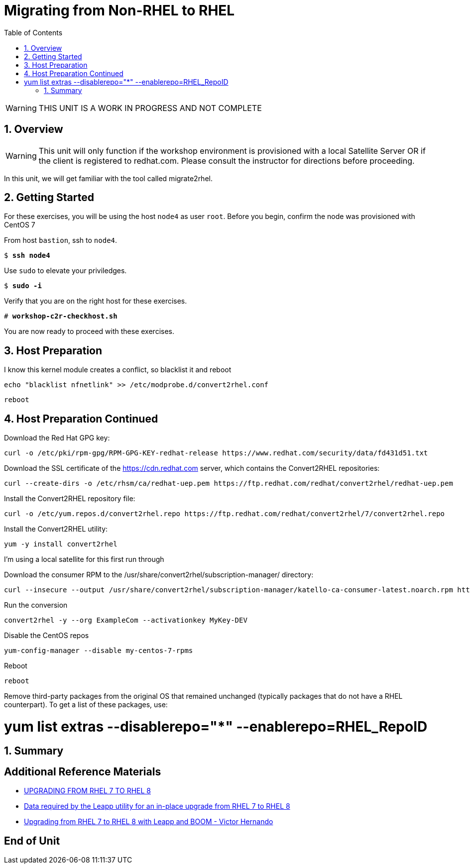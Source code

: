 :sectnums:
:sectnumlevels: 3
:markup-in-source: verbatim,attributes,quotes
ifdef::env-github[]
:tip-caption: :bulb:
:note-caption: :information_source:
:important-caption: :heavy_exclamation_mark:
:caution-caption: :fire:
:warning-caption: :warning:
endif::[]

:toc:
:toclevels: 1

= Migrating from Non-RHEL to RHEL

WARNING: THIS UNIT IS A WORK IN PROGRESS AND NOT COMPLETE

== Overview

WARNING:  This unit will only function if the workshop environment is provisioned with a local Satellite Server OR if the client is registered to redhat.com.  Please consult the instructor for directions before proceeding.

In this unit, we will get familiar with the tool called migrate2rhel.

== Getting Started

For these exercises, you will be using the host `node4` as user `root`.  Before you begin, confirm the node was provisioned with CentOS 7

From host `bastion`, ssh to `node4`.

[bash,options="nowrap",subs="{markup-in-source}"]
----
$ *ssh node4*
----

Use `sudo` to elevate your priviledges.

[bash,options="nowrap",subs="{markup-in-source}"]
----
$ *sudo -i*
----

Verify that you are on the right host for these exercises.

[bash,options="nowrap",subs="{markup-in-source}"]
----
# *workshop-c2r-checkhost.sh*
----

You are now ready to proceed with these exercises.

== Host Preparation

I know this kernel module creates a conflict, so blacklist it and reboot

[source,options="nowrap",subs="{markup-in-source}",role="copy"]
----
echo "blacklist nfnetlink" >> /etc/modprobe.d/convert2rhel.conf
----

[source,options="nowrap",subs="{markup-in-source}",role="copy"]
----
reboot
----



== Host Preparation Continued

Download the Red Hat GPG key:

[source,options="nowrap",subs="{markup-in-source}",role="copy"]
----
curl -o /etc/pki/rpm-gpg/RPM-GPG-KEY-redhat-release https://www.redhat.com/security/data/fd431d51.txt
----

Download the SSL certificate of the https://cdn.redhat.com server, which contains the Convert2RHEL repositories:

[source,options="nowrap",subs="{markup-in-source}",role="copy"]
----
curl --create-dirs -o /etc/rhsm/ca/redhat-uep.pem https://ftp.redhat.com/redhat/convert2rhel/redhat-uep.pem
----

Install the Convert2RHEL repository file:

[source,options="nowrap",subs="{markup-in-source}",role="copy"]
----
curl -o /etc/yum.repos.d/convert2rhel.repo https://ftp.redhat.com/redhat/convert2rhel/7/convert2rhel.repo
----

Install the Convert2RHEL utility:

[source,options="nowrap",subs="{markup-in-source}",role="copy"]
----
yum -y install convert2rhel
----

I'm using a local satellite for this first run through

Download the consumer RPM to the /usr/share/convert2rhel/subscription-manager/ directory:

[source,options="nowrap",subs="{markup-in-source}",role="copy"]
----
curl --insecure --output /usr/share/convert2rhel/subscription-manager/katello-ca-consumer-latest.noarch.rpm http://satellite.sat6ovirt.example.com/pub/katello-ca-consumer-latest.noarch.rpm
----

Run the conversion

[source,options="nowrap",subs="{markup-in-source}",role="copy"]
----
convert2rhel -y --org ExampleCom --activationkey MyKey-DEV
----

Disable the CentOS repos

[source,options="nowrap",subs="{markup-in-source}",role="copy"]
----
yum-config-manager --disable my-centos-7-rpms
----

Reboot

[source,options="nowrap",subs="{markup-in-source}",role="copy"]
----
reboot
----

Remove third-party packages from the original OS that remained unchanged (typically packages that do not have a RHEL counterpart). To get a list of these packages, use:

# yum list extras --disablerepo="*" --enablerepo=RHEL_RepoID

== Summary


[discrete]
== Additional Reference Materials

* link:https://access.redhat.com/documentation/en-us/red_hat_enterprise_linux/8/html-single/upgrading_from_rhel_7_to_rhel_8[UPGRADING FROM RHEL 7 TO RHEL 8]
* link:https://access.redhat.com/articles/3664871[Data required by the Leapp utility for an in-place upgrade from RHEL 7 to RHEL 8]
* link:https://www.redhat.com/en/blog/upgrading-rhel-7-rhel-8-leapp-and-boom[Upgrading from RHEL 7 to RHEL 8 with Leapp and BOOM - Victor Hernando]

[discrete]
== End of Unit

ifdef::env-github[]
link:../RHEL8-Workshop.adoc#toc[Return to TOC]
endif::[]

////
Always end files with a blank line to avoid include problems.
////
